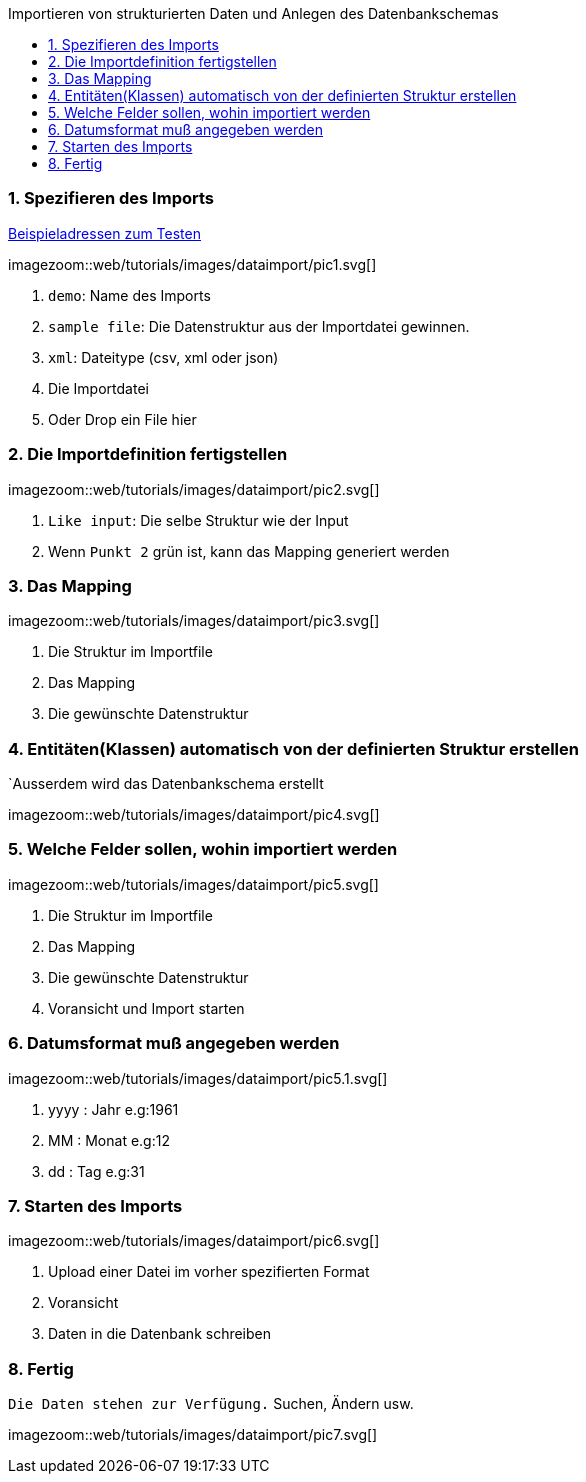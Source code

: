 :toc: macro
:toc-title: Importieren von strukturierten Daten und Anlegen des Datenbankschemas
:linkattrs:

toc::[]

=== 1. Spezifieren des Imports ===


link:web/tutorials/images/customers.import.xml[Beispieladressen zum Testen,window=_blank]

[.border.thumb.width700]
imagezoom::web/tutorials/images/dataimport/pic1.svg[]

. `demo`: Name des Imports
. `sample file`: Die Datenstruktur aus der Importdatei gewinnen.
.	`xml`: Dateitype (csv, xml oder json)
.	Die Importdatei
.	Oder Drop ein File hier


=== 2. Die Importdefinition fertigstellen ===

[.border.thumb.width700]
imagezoom::web/tutorials/images/dataimport/pic2.svg[]

. `Like input`: Die selbe Struktur wie der Input
. Wenn `Punkt 2` grün ist, kann das Mapping generiert werden


=== 3. Das Mapping ===

[.border.thumb.width700]
imagezoom::web/tutorials/images/dataimport/pic3.svg[]

. Die Struktur im Importfile
. Das Mapping
. Die gewünschte Datenstruktur

=== 4. Entitäten(Klassen) automatisch von der definierten  Struktur erstellen ===
`Ausserdem wird das Datenbankschema erstellt

imagezoom::web/tutorials/images/dataimport/pic4.svg[]


=== 5. Welche Felder sollen, wohin importiert werden ===

[.border.thumb.width700]
imagezoom::web/tutorials/images/dataimport/pic5.svg[]

. Die Struktur im Importfile
. Das Mapping
. Die gewünschte Datenstruktur
. Voransicht und Import starten


=== 6. Datumsformat muß angegeben werden ===

[.border.thumb.width700]
imagezoom::web/tutorials/images/dataimport/pic5.1.svg[]

. yyyy : Jahr e.g:1961
. MM : Monat e.g:12
. dd : Tag e.g:31



=== 7. Starten des Imports ===

[.border.thumb.width700]
imagezoom::web/tutorials/images/dataimport/pic6.svg[]

. Upload einer Datei im vorher spezifierten Format
. Voransicht
. Daten in die Datenbank schreiben



=== 8. Fertig ===
`Die Daten stehen zur Verfügung.`  Suchen, Ändern usw.

[.border.thumb.width700]
imagezoom::web/tutorials/images/dataimport/pic7.svg[]
